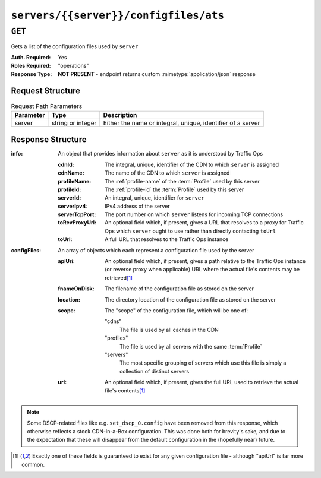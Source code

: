 ..
..
.. Licensed under the Apache License, Version 2.0 (the "License");
.. you may not use this file except in compliance with the License.
.. You may obtain a copy of the License at
..
..     http://www.apache.org/licenses/LICENSE-2.0
..
.. Unless required by applicable law or agreed to in writing, software
.. distributed under the License is distributed on an "AS IS" BASIS,
.. WITHOUT WARRANTIES OR CONDITIONS OF ANY KIND, either express or implied.
.. See the License for the specific language governing permissions and
.. limitations under the License.
..

.. _to-api-v1-servers-server-configfiles-ats:

**************************************
``servers/{{server}}/configfiles/ats``
**************************************

.. seealso:: The :ref:`to-api-v1-servers-server-configfiles-ats-filename`, :ref:`to-api-v1-cdns-cdn-configfiles-ats-filename`, and :ref:`to-api-v1-profiles-profile-configfiles-ats-filename` endpoints.

``GET``
=======
Gets a list of the configuration files used by ``server``

:Auth. Required: Yes
:Roles Required: "operations"
:Response Type:  **NOT PRESENT** - endpoint returns custom :mimetype:`application/json` response

Request Structure
-----------------
.. table:: Request Path Parameters

	+-----------+-------------------+--------------------------------------------------------------+
	| Parameter | Type              | Description                                                  |
	+===========+===================+==============================================================+
	| server    | string or integer | Either the name or integral, unique, identifier of a server  |
	+-----------+-------------------+--------------------------------------------------------------+

Response Structure
------------------
:info: An object that provides information about ``server`` as it is understood by Traffic Ops

	:cdnId:         The integral, unique, identifier of the CDN to which ``server`` is assigned
	:cdnName:       The name of the CDN to which ``server`` is assigned
	:profileName:   The :ref:`profile-name` of the :term:`Profile` used by this server
	:profileId:     The :ref:`profile-id` the :term:`Profile` used by this server
	:serverId:      An integral, unique, identifier for ``server``
	:serverIpv4:    IPv4 address of the server
	:serverTcpPort: The port number on which ``server`` listens for incoming TCP connections
	:toRevProxyUrl: An optional field which, if present, gives a URL that resolves to a proxy for Traffic Ops which ``server`` ought to use rather than directly contacting ``toUrl``
	:toUrl:         A full URL that resolves to the Traffic Ops instance

:configFiles: An array of objects which each represent a configuration file used by the server

	:apiUri:      An optional field which, if present, gives a path relative to the Traffic Ops instance (or reverse proxy when applicable) URL where the actual file's contents may be retrieved\ [1]_
	:fnameOnDisk: The filename of the configuration file as stored on the server
	:location:    The directory location of the configuration file as stored on the server
	:scope:       The "scope" of the configuration file, which will be one of:

		"cdns"
			The file is used by all caches in the CDN
		"profiles"
			The file is used by all servers with the same :term:`Profile`
		"servers"
			The most specific grouping of servers which use this file is simply a collection of distinct servers

	:url:         An optional field which, if present, gives the full URL used to retrieve the actual file's contents\ [1]_

.. versionchanged:: Traffic Control 2.0
	Elements of the ``"configFile"`` array may no longer have the ``"contents"`` key - all file contents are now retrieved via a network request

.. code-block:: http
	:caption: Response Example

	HTTP/1.1 200 OK
	Access-Control-Allow-Credentials: true
	Access-Control-Allow-Headers: Origin, X-Requested-With, Content-Type, Accept
	Access-Control-Allow-Methods: POST,GET,OPTIONS,PUT,DELETE
	Access-Control-Allow-Origin: *
	Cache-Control: no-cache, no-store, max-age=0, must-revalidate
	Content-Type: text/plain;charset=UTF-8
	Date: Thu, 15 Nov 2018 15:28:10 GMT
	Server: Mojolicious (Perl)
	Set-Cookie: mojolicious=...; Path=/; Expires=Mon, 18 Nov 2019 17:40:54 GMT; Max-Age=3600; HttpOnly
	Vary: Accept-Encoding
	Whole-Content-Sha512: K6pRI4MkN8O9+wKW8MG3w6nTnmLHtCZKqzXCjw4JfoMYIVJC6fVTN9ysGML71VF2T7ZAIP1TveWhjaH/fNr7sQ==
	Transfer-Encoding: chunked

	{ "info": {
		"profileId": 9,
		"toUrl": null,
		"serverIpv4": "172.16.239.100",
		"serverTcpPort": 80,
		"serverName": "edge",
		"cdnId": 2,
		"cdnName": "CDN-in-a-Box",
		"serverId": 10,
		"profileName": "ATS_EDGE_TIER_CACHE"
	},
	"configFiles": [
		{
			"fnameOnDisk": "astats.config",
			"location": "/etc/trafficserver",
			"apiUri": "/api/1.2/profiles/ATS_EDGE_TIER_CACHE/configfiles/ats/astats.config",
			"scope": "profiles"
		},
		{
			"fnameOnDisk": "cache.config",
			"location": "/etc/trafficserver/",
			"apiUri": "/api/1.2/profiles/ATS_EDGE_TIER_CACHE/configfiles/ats/cache.config",
			"scope": "profiles"
		},
		{
			"fnameOnDisk": "cacheurl_foo.config",
			"location": "/etc/trafficserver",
			"apiUri": "/api/1.2/cdns/CDN-in-a-Box/configfiles/ats/cacheurl_foo.config",
			"scope": "cdns"
		},
		{
			"fnameOnDisk": "hdr_rw_foo.config",
			"location": "/etc/trafficserver",
			"apiUri": "/api/1.2/cdns/CDN-in-a-Box/configfiles/ats/hdr_rw_foo.config",
			"scope": "cdns"
		},
		{
			"fnameOnDisk": "hosting.config",
			"location": "/etc/trafficserver/",
			"apiUri": "/api/1.2/servers/edge/configfiles/ats/hosting.config",
			"scope": "servers"
		},
		{
			"fnameOnDisk": "ip_allow.config",
			"location": "/etc/trafficserver",
			"apiUri": "/api/1.2/servers/edge/configfiles/ats/ip_allow.config",
			"scope": "servers"
		},
		{
			"fnameOnDisk": "parent.config",
			"location": "/etc/trafficserver/",
			"apiUri": "/api/1.2/servers/edge/configfiles/ats/parent.config",
			"scope": "servers"
		},
		{
			"fnameOnDisk": "plugin.config",
			"location": "/etc/trafficserver/",
			"apiUri": "/api/1.2/profiles/ATS_EDGE_TIER_CACHE/configfiles/ats/plugin.config",
			"scope": "profiles"
		},
		{
			"fnameOnDisk": "records.config",
			"location": "/etc/trafficserver/",
			"apiUri": "/api/1.2/profiles/ATS_EDGE_TIER_CACHE/configfiles/ats/records.config",
			"scope": "profiles"
		},
		{
			"fnameOnDisk": "regex_remap_foo.config",
			"location": "/etc/trafficserver",
			"apiUri": "/api/1.2/cdns/CDN-in-a-Box/configfiles/ats/regex_remap_foo.config",
			"scope": "cdns"
		},
		{
			"fnameOnDisk": "regex_revalidate.config",
			"location": "/etc/trafficserver",
			"apiUri": "/api/1.2/cdns/CDN-in-a-Box/configfiles/ats/regex_revalidate.config",
			"scope": "cdns"
		},
		{
			"fnameOnDisk": "remap.config",
			"location": "/etc/trafficserver/",
			"apiUri": "/api/1.2/servers/edge/configfiles/ats/remap.config",
			"scope": "servers"
		},
		{
			"fnameOnDisk": "storage.config",
			"location": "/etc/trafficserver/",
			"apiUri": "/api/1.2/profiles/ATS_EDGE_TIER_CACHE/configfiles/ats/storage.config",
			"scope": "profiles"
		},
		{
			"fnameOnDisk": "volume.config",
			"location": "/etc/trafficserver/",
			"apiUri": "/api/1.2/profiles/ATS_EDGE_TIER_CACHE/configfiles/ats/volume.config",
			"scope": "profiles"
		}
	]}

.. note:: Some DSCP-related files like e.g. ``set_dscp_0.config`` have been removed from this response, which otherwise reflects a stock CDN-in-a-Box configuration. This was done both for brevity's sake, and due to the expectation that these will disappear from the default configuration in the (hopefully near) future.

.. [1] Exactly one of these fields is guaranteed to exist for any given configuration file - although "apiUrl" is far more common.
